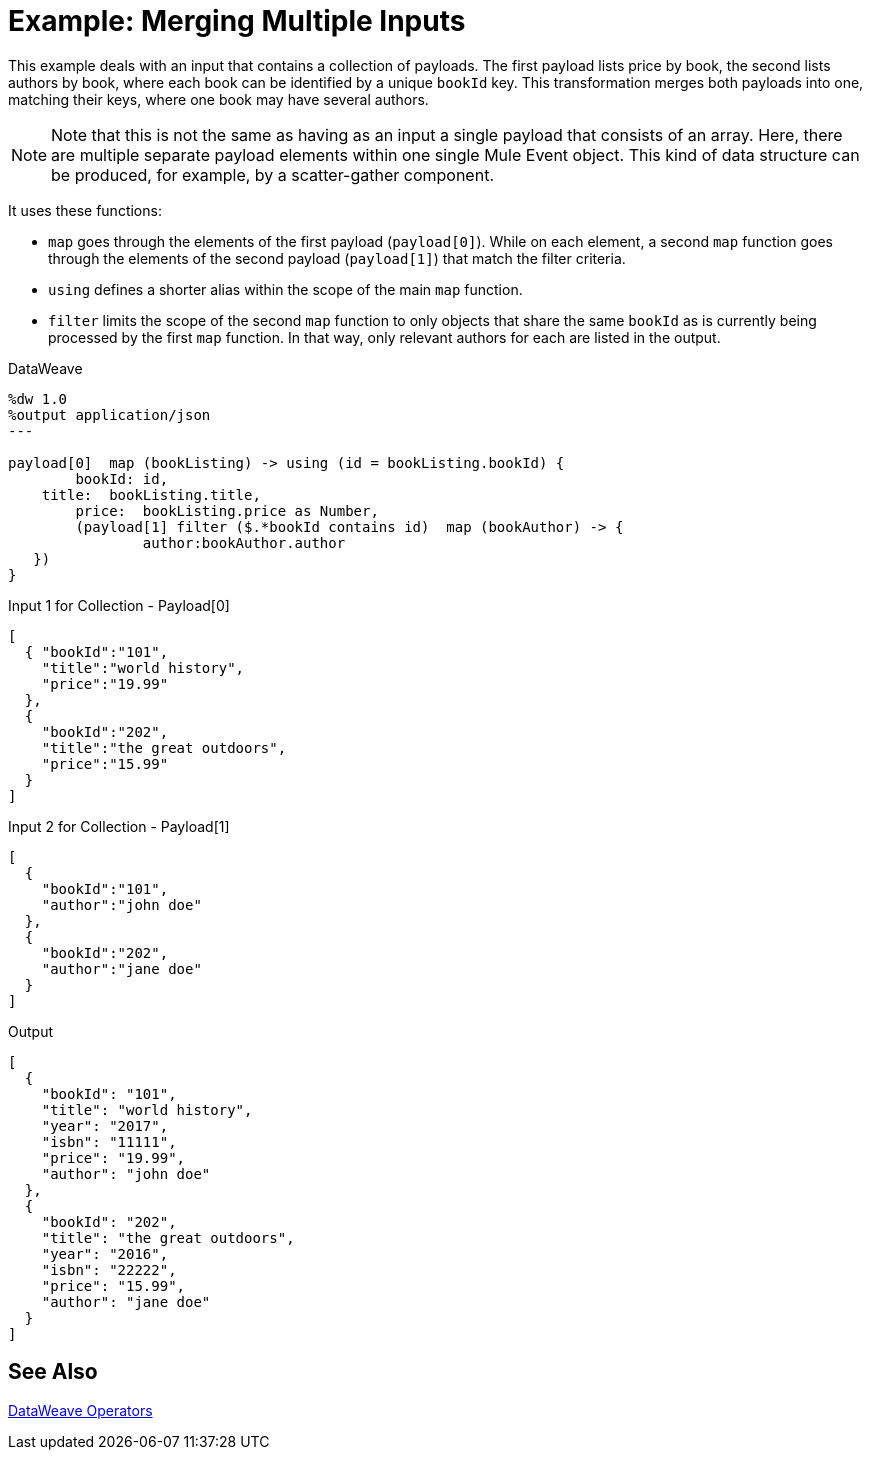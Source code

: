= Example: Merging Multiple Inputs
:keywords: studio, anypoint, transform, transformer, format, aggregate, filter, json, metadata, dataweave, data weave, datamapper, dwl, dfl, dw, output structure, input structure, map, mapping, contains, as


This example deals with an input that contains a collection of payloads. The first payload lists price by book, the second lists authors by book, where each book can be identified by a unique `bookId` key. This transformation merges both payloads into one, matching their keys, where one book may have several authors.


[NOTE]
Note that this is not the same as having as an input a single payload that consists of an array. Here, there are multiple separate payload elements within one single Mule Event object. This kind of data structure can be produced, for example, by a scatter-gather component.

It uses these functions:

* `map` goes through the elements of the first payload (`payload[0]`). While on each element, a second `map` function goes through the elements of the second payload (`payload[1]`) that match the filter criteria.
* `using` defines a shorter alias within the scope of the main `map` function.
* `filter` limits the scope of the second `map` function to only objects that share the same `bookId` as is currently being processed by the first `map` function. In that way, only relevant authors for each are listed in the output.



.DataWeave
[source,DataWeave, linenums]
----
%dw 1.0
%output application/json
---

payload[0]  map (bookListing) -> using (id = bookListing.bookId) {
	bookId:	id,
    title:  bookListing.title,
	price: 	bookListing.price as Number,
	(payload[1] filter ($.*bookId contains id)  map (bookAuthor) -> {
		author:bookAuthor.author
   })
}
----

////
This is not the same as the original example. Like that it's not too different from the "group by" example, except that it does things in a less efficient way.

The whole point of this example is that the input is in separate objects.


.Input
[source,JSON, linenums]
----
{
  "Book Price by ID" : [
    {
      "bookId": 101,
      "title": "Some Book",
      "price" : 7.15
    },
    {
      "bookId": 102,
      "title": "Another Book",
      "price" : 40.75
    }],
  "Book Author by ID"  : [
    {
      "bookId": 101,
      "author"  : "Some Body"
    },
    {
      "bookId": 102,
      "author"  : "Some Body Else"
    }]
}
----
////

.Input 1 for Collection - Payload[0]
[source, json, linenums]
----
[
  { "bookId":"101",
    "title":"world history",
    "price":"19.99"
  },
  {
    "bookId":"202",
    "title":"the great outdoors",
    "price":"15.99"
  }
]
----

.Input 2 for Collection - Payload[1]
[source, json, linenums]
----
[
  {
    "bookId":"101",
    "author":"john doe"
  },
  {
    "bookId":"202",
    "author":"jane doe"
  }
]
----




.Output
[source, json, linenums]
----
[
  {
    "bookId": "101",
    "title": "world history",
    "year": "2017",
    "isbn": "11111",
    "price": "19.99",
    "author": "john doe"
  },
  {
    "bookId": "202",
    "title": "the great outdoors",
    "year": "2016",
    "isbn": "22222",
    "price": "15.99",
    "author": "jane doe"
  }
]
----





////
.Output
[source, json, linenums]
----
[
  {
    "bookId": 101,
    "title": "Some Book",
    "price": 7.15,
    "author": "Some Body"
  },
  {
    "bookId": 102,
    "title": "Another Book",
    "price": 40.75,
    "author": "Some Body Else"
  }
]
----
////
////
Note that the *sample data* section of the Transform message component does not allow you to provide it a collection of multiple payloads as a sample. The only way to test this example is running it.
////

== See Also

link:/mule-user-guide/v/4.0/dataweave-operators[DataWeave Operators]
